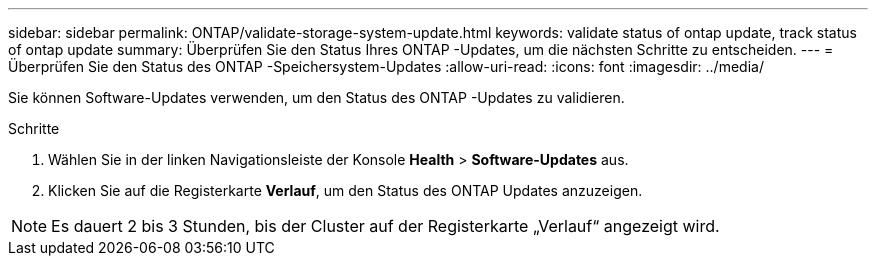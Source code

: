 ---
sidebar: sidebar 
permalink: ONTAP/validate-storage-system-update.html 
keywords: validate status of ontap update, track status of ontap update 
summary: Überprüfen Sie den Status Ihres ONTAP -Updates, um die nächsten Schritte zu entscheiden. 
---
= Überprüfen Sie den Status des ONTAP -Speichersystem-Updates
:allow-uri-read: 
:icons: font
:imagesdir: ../media/


[role="lead"]
Sie können Software-Updates verwenden, um den Status des ONTAP -Updates zu validieren.

.Schritte
. Wählen Sie in der linken Navigationsleiste der Konsole *Health* > *Software-Updates* aus.
. Klicken Sie auf die Registerkarte *Verlauf*, um den Status des ONTAP Updates anzuzeigen.



NOTE: Es dauert 2 bis 3 Stunden, bis der Cluster auf der Registerkarte „Verlauf“ angezeigt wird.
